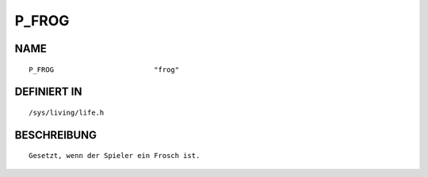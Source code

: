 P_FROG
======

NAME
----
::

    P_FROG                        "frog"                        

DEFINIERT IN
------------
::

    /sys/living/life.h

BESCHREIBUNG
------------
::

     Gesetzt, wenn der Spieler ein Frosch ist.


